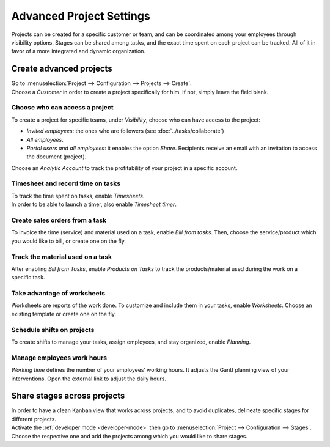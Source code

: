 =========================
Advanced Project Settings
=========================

Projects can be created for a specific customer or team, and can be coordinated among your
employees through visibility options. Stages can be shared among tasks, and the exact time spent on
each project can be tracked. All of it in favor of a more integrated and dynamic organization.

Create advanced projects
========================
| Go to :menuselection:`Project --> Configuration --> Projects --> Create`.
| Choose a *Customer* in order to create a project specifically for him. If not, simply leave the
  field blank.

.. image:: media/advanced_project.png
   :align: center
   :alt: Click on create and enable multiple options for an advanced project in Odoo Project

Choose who can access a project
~~~~~~~~~~~~~~~~~~~~~~~~~~~~~~~

To create a project for specific teams, under *Visibility*, choose who can have access to the
project:

- *Invited employees*: the ones who are followers (see :doc:`../tasks/collaborate`)
- *All employees*.
- *Portal users and all employees*: it enables the option *Share*. Recipients receive an
  email with an invitation to access the document (project).

Choose an *Analytic Account* to track the profitability of your project in a specific account.

Timesheet and record time on tasks
~~~~~~~~~~~~~~~~~~~~~~~~~~~~~~~~~~

| To track the time spent on tasks, enable *Timesheets*.
| In order to be able to launch a timer, also enable *Timesheet timer*.

.. image:: media/timesheet.png
   :align: center
   :alt: Tab timesheet is being shown under a task in Odoo Project

Create sales orders from a task
~~~~~~~~~~~~~~~~~~~~~~~~~~~~~~~

To invoice the time (service) and material used on a task, enable *Bill from tasks*. Then, choose
the service/product which you would like to bill, or create one on the fly.

.. image:: media/create_sales_order.png
   :align: center
   :height: 270
   :alt: Menu create sales order is being shown under a task in Odoo Project

Track the material used on a task
~~~~~~~~~~~~~~~~~~~~~~~~~~~~~~~~~

After enabling *Bill from Tasks*, enable *Products on Tasks* to track the products/material used
during the work on a specific task.

.. image:: media/track_material.png
   :align: center
   :alt: Menu to add products is being shown under a task in Odoo Project

Take advantage of worksheets
~~~~~~~~~~~~~~~~~~~~~~~~~~~~

Worksheets are reports of the work done. To customize and include them in your tasks, enable
*Worksheets*. Choose an existing template or create one on the fly.

.. image:: media/worksheets.png
   :align: center
   :alt: Options worksheet and send report being shown under a task in Odoo Project

Schedule shifts on projects
~~~~~~~~~~~~~~~~~~~~~~~~~~~

To create shifts to manage your tasks, assign employees, and stay organized, enable *Planning*.

.. image:: media/planning_menu.png
   :align: center
   :width: 290
   :alt: Shortcut to planning from the dashboard in Odoo Project

.. image:: media/planning_view.png
   :align: center
   :alt: Planning view from a project in Odoo Project

Manage employees work hours
~~~~~~~~~~~~~~~~~~~~~~~~~~~

*Working time* defines the number of your employees’ working hours. It adjusts the Gantt
planning view of your interventions. Open the external link to adjust the daily hours.

.. image:: media/work_hours.png
   :align: center
   :height: 380
   :alt: Edit the working hours from Odoo Project

Share stages across projects
============================

| In order to have a clean Kanban view that works across projects, and to avoid duplicates,
  delineate specific stages for different projects.
| Activate the :ref:`developer mode <developer-mode>` then go to :menuselection:`Project -->
  Configuration --> Stages`. Choose the respective one and add the projects among which you would
  like to share stages.

.. image:: media/share_stages.png
   :align: center
   :alt: Open a stage and choose the projects to share it with in Odoo Project


